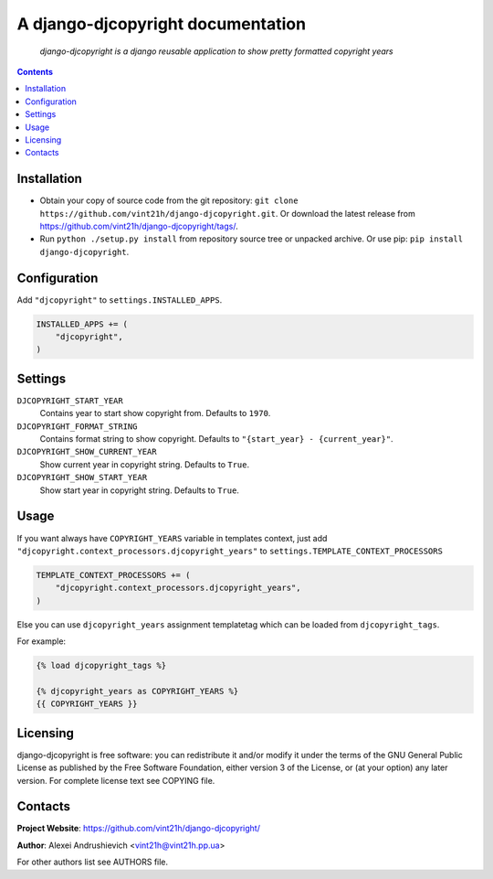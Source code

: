 .. django-djcopyright
.. README.rst

A django-djcopyright documentation
==================================

    *django-djcopyright is a django reusable application to show pretty formatted copyright years*

.. contents::

Installation
------------
* Obtain your copy of source code from the git repository: ``git clone https://github.com/vint21h/django-djcopyright.git``. Or download the latest release from https://github.com/vint21h/django-djcopyright/tags/.
* Run ``python ./setup.py install`` from repository source tree or unpacked archive. Or use pip: ``pip install django-djcopyright``.

Configuration
-------------
Add ``"djcopyright"`` to ``settings.INSTALLED_APPS``.

.. code-block:: python

    INSTALLED_APPS += (
        "djcopyright",
    )


Settings
--------
``DJCOPYRIGHT_START_YEAR``
    Contains year to start show copyright from. Defaults to ``1970``.

``DJCOPYRIGHT_FORMAT_STRING``
    Contains format string to show copyright. Defaults to ``"{start_year} - {current_year}"``.

``DJCOPYRIGHT_SHOW_CURRENT_YEAR``
    Show current year in copyright string. Defaults to ``True``.

``DJCOPYRIGHT_SHOW_START_YEAR``
    Show start year in copyright string. Defaults to ``True``.

Usage
-----
If you want always have ``COPYRIGHT_YEARS`` variable in templates context, just add ``"djcopyright.context_processors.djcopyright_years"`` to ``settings.TEMPLATE_CONTEXT_PROCESSORS``

.. code-block:: python

    TEMPLATE_CONTEXT_PROCESSORS += (
        "djcopyright.context_processors.djcopyright_years",
    )


Else you can use ``djcopyright_years`` assignment templatetag which can be loaded from ``djcopyright_tags``.

For example:

.. code-block:: django

    {% load djcopyright_tags %}

    {% djcopyright_years as COPYRIGHT_YEARS %}
    {{ COPYRIGHT_YEARS }}


Licensing
---------
django-djcopyright is free software: you can redistribute it and/or modify it under the terms of the GNU General Public License as published by the Free Software Foundation, either version 3 of the License, or (at your option) any later version.
For complete license text see COPYING file.

Contacts
--------
**Project Website**: https://github.com/vint21h/django-djcopyright/

**Author**: Alexei Andrushievich <vint21h@vint21h.pp.ua>

For other authors list see AUTHORS file.
